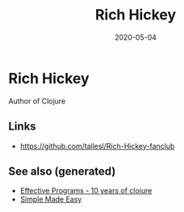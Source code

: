 #+TITLE: Rich Hickey
#+OPTIONS: toc:nil
#+ROAM_ALIAS: rich-hickey
#+TAGS: rich-hickey
#+DATE: 2020-05-04

* Rich Hickey

Author of Clojure

** Links

- https://github.com/tallesl/Rich-Hickey-fanclub

** See also (generated)

- [[file:20200504213118-effective_programs_10_years_of_clojure.org][Effective Programs - 10 years of clojure]]
- [[file:20200502122138-simple_made_easy.org][Simple Made Easy]]
